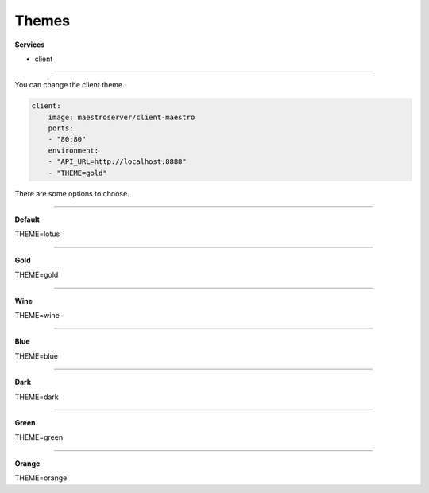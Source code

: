 Themes
======

**Services**

- client

---------

You can change the client theme.

.. code-block:: yaml

    client:
        image: maestroserver/client-maestro
        ports:
        - "80:80"
        environment:
        - "API_URL=http://localhost:8888"
        - "THEME=gold"

There are some options to choose.

-------

**Default**

.. image:: ../_static/screen/theme_default.png
   :alt: Maestro Server - Lotus theme

THEME=lotus

-------

**Gold**

.. image:: ../_static/screen/theme_gold.png
   :alt: Maestro Server - Gold theme

THEME=gold

-------

**Wine**

.. image:: ../_static/screen/theme_wine.png
   :alt: Maestro Server - Wine theme

THEME=wine

-------

**Blue**

.. image:: ../_static/screen/theme_blue.png
   :alt: Maestro Server - Blue theme

THEME=blue

-------

**Dark**

.. image:: ../_static/screen/theme_dark.png
   :alt: Maestro Server - Dark theme

THEME=dark

-------

**Green**

.. image:: ../_static/screen/theme_green.png
   :alt: Maestro Server - Green theme

THEME=green

-------

**Orange**

.. image:: ../_static/screen/theme_orange.png
   :alt: Maestro Server - Orange theme

THEME=orange



